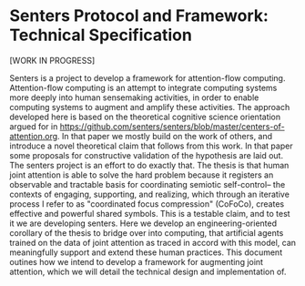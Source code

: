 * Senters Protocol and Framework: Technical Specification

  [WORK IN PROGRESS]

  Senters is a project to develop a framework for attention-flow
  computing.  Attention-flow computing is an attempt to integrate
  computing systems more deeply into human sensemaking activities, in
  order to enable computing systems to augment and amplify these
  activities. The approach developed here is based on the theoretical
  cognitive science orientation argued for in
  https://github.com/senters/senters/blob/master/centers-of-attention.org.
  In that paper we mostly build on the work of others, and introduce a
  novel theoretical claim that follows from this work.  In that paper
  some proposals for constructive validation of the hypothesis are
  laid out.  The senters project is an effort to do exactly that.  The
  thesis is that human joint attention is able to solve the hard
  problem because it registers an observable and tractable basis for
  coordinating semiotic self-control-- the contexts of engaging,
  supporting, and realizing, which through an iterative process I
  refer to as "coordinated focus compression" (CoFoCo), creates
  effective and powerful shared symbols. This is a testable claim, and
  to test it we are developing senters.  Here we develop an
  engineering-oriented corollary of the thesis to bridge over into
  computing, that artificial agents trained on the data of joint
  attention as traced in accord with this model, can meaningfully
  support and extend these human practices.  This document outines how
  we intend to develop a framework for augmenting joint attention,
  which we will detail the technical design and implementation of.

# ** The Central Thesis of Senters

   

# ** Objectives of Senters Project

#    * *establish a standard for augmented attention* in immersive,
#      situated computing.

#    * *amplify social and individual intelligence* by more deeply
#      integrating such tools into our activities of meaningfully
#      organizing and reorganizing our attention to what matters.

#    * *overcome intractable knowledge representation problems* solve
#      the hard problem of content in computing the same way the
#      evolution of humans solved it for animals, by making involvement
#      in other agents' attending the basis of coordinated self-control.


# ** The Senters Computing Model

#    Senters is an agent-centric model of computing, meaning software
#    agents-- not fixed programs-- make decisions.  These software
#    agents are called "attendants" because their power is confined to
#    guiding the attention of human participants in intentionally
#    programmed ways.  Human participants casually inform one another
#    and attendants of their presence and what motivates presence, and
#    in turn are provided with relevant guidance for possible action.

#    In traditional computing, a program is a deterministically executed
#    set of instructions.  Senters does not replace that, but adds a
#    layer of organization above it.  This layer, the scaffolding layer,
#    does not determine the actions of attendants but offers attendants
#    and in turn the human participants they assist, possibilities to
#    explore.  In so doing, this layer of functional organization gives
#    participants the control to personally and socially shape software
#    behaviors in highly expressive ways.  This approach to autonomous
#    participants flexibly and casually developing common attentional
#    scaffolding, instead of using fully pre-made applications together,
#    is what is termed *narrative practice scaffolding*.

#    Senters has an event-driven architecture with two layers:

#      1. *instruments* are interfaces for measuring and changing the
#         controllable/perceivable environment.  Instruments provide
#         queries and steps. Queries act as threshold functions on
#         some tracked aspect of the environment that is instrumented.
#         Queries produce events relevant to centers.  Steps are also
#         logged events, and are typically performed for effects and/or
#         for use by queries.
#      2. *centers* are developed by users through gestures, and
#         scaffold attention of participants. They specify feedback
#         loops with entry, support, and realization conditions using
#         instruments and other centers.

#    To elaborate on how centers scaffold attentional feedback loops,
#    there are two sides to this: a human attention model and a
#    computing model.

#      * Human attention: ecological psychology research supports a
#        task-centric ontology of prospective control involving
#        conditions of task opportunity, subtasks in support of them,
#        and realization of task objectives.  When we talk about
#        attention we are really referring to a participant engaging in
#        a task of control toward realizing an outcome.  Further, work
#        done by Tomasello, Nagell, and Capenter has found three
#        distinct skills of joint attention: sharing, following into,
#        and directing the shared task at hand.  What this suggests is
#        that a center of attention can be specified in terms of entry
#        conditions, supporting conditions, and exit conditions.

#      * Computing: the attentional model above directly inspires a
#        computing model.  A center of attention is constituted as a
#        collection of couplings between instrumented events and the
#        three phases of task attention:

#          - events bearing upon entry into the center
#          - events bearing upon attending to other tasks in support of
#            realizing this
#          - events bearing upon exit from it

#        An attendant evaluates centers based on what its particpant is
#        actively attending to, and what centers the participant engages
#        in ongoing cycles of attending to, in order to discover optimal
#        paths in the topology of centers, and priorities for what to
#        attend to.  For example if a participant is not actively
#        engaging a center, but it is instrumented such that present
#        conditions signal value of attending to it, then the attendant
#        might invite its participant to do so.  The full enumeration of
#        cases is as follows:

#        1. *When not presently engaging this center*: attendant either
#           recommends engaging or not, given the events instrumenting
#           viable entry, and the history of exit from this center to
#           other centers, given whatever preferences the attendant may
#           have for further outcomes that might follow from this
#           center, ideally following the intentions of its participant.
#        2. *When presently actively engaging this center*: attendant
#           either recommends engaging instruments and centers as
#           supporting of this not, based on their presently produced
#           events and the history of their being assigned credit for
#           the present center's realization.
#        3. *When not actively engaging but this center but ongoing*:
#           attendant either recommends exit or continue, given the
#           events instrumenting exit. Events instrumenting exit for
#           this center often instrument entry for other centers that
#           can be exited to.

#        A participant (as distinct from attendant) goes through a
#        similar process, with the help of attendants.  Participants
#        identify and name centers for reference prior to gesturing
#        events instrumenting them.  They then perform gestures that
#        associate instrumented events as motivating attentional
#        decisions for each of the loop phases:

#        1. *When considering engaging this center*: participant either
#           gestures instrumented events and gestures as motivating
#           engagement or not, given the recommendations of its
#           attendants, or of other participants, as motivated by likely
#           outcomes, and overall judgement of the participant.
#        2. *When presently actively engaging this center*: participant
#           either gestures instrumented events and gestures as
#           motivating engaging supporting centers or not, given the
#           recommendations of its attendants, or of other participants,
#           as motivated by likely outcomes, and overall judgement of
#           the participant.
#        3. *When evaluating continued engagement in this center*:
#           participant either gestures gestures instrumented events and
#           gestures as motivating exit or continue, given the
#           recommendations of its attendants, or of other participants,
#           as motivated by likely outcomes, and overall judgement of
#           the participant.

#        A history of gestural events motivating attentional decisions
#        w/rt centers wholly defines centers as information for
#        scaffolding attention (centers are "event-sourced" from
#        gestures).

#    This scheme of attention-based scaffolding might appear complex at
#    first but is simple in practice.  Participants identify centers of
#    attention and elaborate them over time with gestures indicating
#    which instrumented events motivate engagement, support, and
#    realization/exit.  Both socially and personally this is process of
#    working out what scaffolding of attention works best.  Attendants
#    in turn follow the information provided by participants through
#    gesture and pursue adaptive strategies on their own, reporting
#    their findings to guide attention helpfully.

# ** Specification of Senters PASS Framework and Protocol

#    "Framework" or "PASS" will here refer to the system taken as whole
#    including the components required in for the protocol to do useful
#    work.  "Protocol" will refer strictly to the specification of
#    senters transactions and any constraints or rules governing their
#    exchange.

# *** Protocol

#     A senters transaction is a message committed to a feed. It can be
#     accessed by participants who follow its author, and by their PASS
#     instance.  A transaction can be issued to the attention of a
#     fellow participant.  An individual transaction contains a sequence
#     of one or more protocol-defined calls in the form of an array of
#     key-value maps.  Every one of these maps has a timestamp and a
#     unique id.  A committed transaction or individual items in its
#     array of calls can be referred back to by unique id, or by an
#     alias to it.  Transactions are the means of creating atomic
#     referrable events.

#     The following calls are avaiable to use:

#     - *instrument*
#       - *engine* =[existing engine]=
#       - *step* =[new name]= & =[new parameters]=
#       - *sign*  =[new name]= & =[string parsed by engine]=

#     - *instrument* =[existing instrument]=

#     - *act* =[existing instrument]=.=[existing step of instrument]= =[existing parameters of step]=

#     - *scaffold* =[center]=
#       - *engage*   =[when   |when not   ]= =[instrument.sign or center]=
#       - *support*  =[by     |by not     ]= =[instrument.sign or center]=
#       - *realize*  =[because|because not]= =[instrument.sign or center]=

#     - *attend* =[center]=

#     - *alias* =[existing transaction or call]=

# *** Personal Attention Scaffolding System (PASS) Framework

#     A PASS broadly speaking is a system that allows participants to
#     commit senters transactions and to share them with other
#     participants on append-only immutable feeds, allowing attendants
#     to follow and support the event-sourcing of centers of attention
#     that leverage instrumenting of systems they organize control of.

#     Possible PASS implementations can range from the fully immersive
#     augmenting of personal and socially shared perceptual experience
#     to text-based systems that track and augment attention textually.
#     The differences between these potential PASS platforms are
#     reflected in different attendants and instruments that will be
#     compatible with some platforms and not others.

#     The design of a PASS however is especially well-suited to the
#     prospect of immersive social computing, which presents the unique
#     challenge of how best to share augmentation of the immediate
#     environment at hand.  The problem domain here involves 1. how to
#     optimize personal allocation of attention, as registered in
#     engagement with centers of attention, and 2. how to coordinate
#     attention to shared centers.  The solution domain involves 1. a
#     means of casually but expressively specifying scaffolding of
#     attention 2. a means of automatically following the specified
#     scaffolding so that attention can be approriately guided in an
#     intention-relevant way.

#     The ideal flow of PASS-augmented human awarenesss is of a fluency
#     between gestural expression on one hand to guiding of attention on
#     the other, such that individual participants are in control of
#     what possibilities appear at their fingertips, with a degree of
#     cooperatively sourced sophistication and computationally powered
#     scope of detection that is not possible unaided.

#     Practical requirements for a PASS include:

#     * The ability to instrument and (automically or manually) record
#       and track personally and socially relevant events to a
#       consolidated log of events.
#     * The ability to commit attentional transactions (using the
#       senters protocol) to private and shared distributed log feeds.
#     * The availability of attendants (artificial agents) that leverage
#       information sourced from attentional transaction logs, to
#       augment personal attentional reorganization.
#     * The ability to create and move between personally controlled
#       identities with ease.

#     The framework components include controller, skin, attendants,
#     instruments, journal, and protocol.

# **** Journal

#      The PASS framework has an event-driven or "kappa" architecture.
#      The events are senters protocol transactions containing sequences
#      of events detailed in the protocol spec below.  There are two
#      main targets for senters transactions: 1. personal transactions
#      that need not be broadcast anywhere, and 2. shared transactions
#      that in some cases are for specific participants and should only
#      be known to them, in some cases are for specific participants and
#      can be seen by everyone, and in some cases are public and to
#      noone in particular.  All of the use cases of the latter are
#      covered by Secure Scuttlebutt protocol.  The former case can be
#      covered by a private stream processing system such as
#      redis-streams or using postgres perhaps.

# **** Controller and Skin

#      The *controller* is the core of the framework that provides
#      functionality to use the protocol by committing messages to the
#      journal.  The controller is used by attendants to participants
#      (for example suggesting scaffolding to the participant) and by
#      participants (for example gesturing to other participants).

#      The *skin* provides a user interaction layer over the controller,
#      to establish a consistent semiotics and UX over the controller
#      functions.

#      The controller implements the following functionality, each of
#      which is interfaced with via skin-level features.

#      + means to announce/invite presence in a center to others
#        - issuing senters protocol message to indicate presence
#        - receiving event of participant's presence
#      + means of participant gesturing scaffolding of center with
#        others
#        - issuing senters protocol message to gesture to a participant
#        - receiving event of another participant gesturing
#      + means of attendant gesturing scaffolding of center to the
#        participant
#        - access for attendant to topology of centers
#        - means of attendant gesturing to participant
#        - participant recieving attendant's gesture
#      + means to identify and refer to centers of attention
#        - centers of attention are scaffolded through exchanges of
#          gestures.  There has to be some way of identifying them,
#          whether by labelling and indexing them explicitly, o
#      + defining and installing instruments
#      + defining, installing, and assigning/dispatching attendants
#      + processing the journal into a topology of centers
#      + distributing share of time (share of attention) allotted among
#        attendants

# **** Attendants

#      Attendants are software agents that run privately within a
#      participant's PASS instance.  An attendant is not to be confused
#      with an automated participant.  There is a good use case for
#      public-addressing identities as in the case of a project or brand
#      curating a computing experience.  Attendant instances on the
#      other hand are always local to an individual participant's PASS
#      instance and do not broadcast out, just guide that individual.
#      This is because attendants need to be able to as closely and
#      intimately as possible fit an individual without the
#      near-impossible and certainly taxing effort to selectively
#      preserve privacy. The best solution is to keep attendant
#      instances entirely private and localized to the person.

#      The function of attendants is to read the topology of centers as
#      sourced from the journal by the controller, and guide attention
#      using the controller.  What makes different attendant designs
#      different from one another is their algorithmic strategies for
#      making decisions given the same data.

#      Attendants are assigned to a particular center of attention.
#      This makes that center of attention a focal point by which the
#      attendant can evaluate and recommend attention (not limited to
#      its focal center) relative to that point.

#      Each attendant has access to a limited share of time (attention)
#      as a scare resource.  Attendants can be ranked by the participant
#      they attend for, and the attendants ranked highest get the
#      largest share of attention.  Attendants can be increased and
#      decreased in rank, paused and started.  They can also be archived
#      and unarchived to allow for housekeeping of outdated attendants.

#      To assign an attendant is to be engaged over time with a center
#      of attention.  This allows for the distinction to be made between
#      actual presence on one hand, and commitment of attention over
#      time on the other.  The allocation and ranking of attendants can
#      be shared with others as well.

# **** Instruments

#      Instruments, like attendants are software modules that may read
#      the journal of transactions and the topology of centers they
#      source.  Instruments are also the means of committing
#      transactions to the journal.  Every instrument implements the
#      same interface:

#      + it can implement *signs* which are queries that take no
#        arguments and respond with a go or no-go signal based on events
#        in the journal (such as acts) or external factors of any kind.
#        Queries can be understood as threshold functions.

#      + it can implement *steps* which are actions that may accept
#        arguments as committed to the journal. Acts may be used by the
#        instrument as command to have an effect, or it can be simply
#        comitted for use by queries.

#      Instrument engines are software modules for defining instruments
#      in the transaction log by passing arguments. An example is INQL,
#      a simple query language documented in the appendix of this spec.
#      Once an instrument is defined this way it is just like any other
#      instrument: at call time its behavior is fixed not parameterized.

#      So far we have given only the data-level description of
#      instruments.  There is also a UI aspect to instruments, which is
#      partly owned by the framework skin layer, but beyond that is
#      open-ended because instruments are the means of actually doing
#      things that literally or virtually augment the environment or the
#      experience of the environment (everything else in the framework
#      is about scaffolding attention).

# ** Appendix: INQL

#    Instruments are implemented concretely as programs called engines.
#    But engines can also support creating novel instances or
#    configurations of the instrument in protocol transactions.  INQL is
#    provided as an example of how instrument engines can enable
#    flexible creation of novel instruments on the fly.

